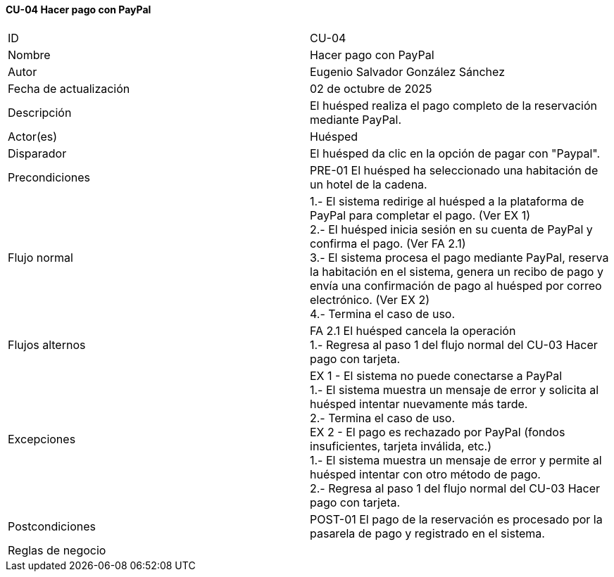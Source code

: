 ==== CU-04 Hacer pago con PayPal

|===
| ID | CU-04
| Nombre | Hacer pago con PayPal
| Autor | Eugenio Salvador González Sánchez
| Fecha de actualización | 02 de octubre de 2025
| Descripción | El huésped realiza el pago completo de la reservación mediante PayPal.
| Actor(es) | Huésped
| Disparador | El huésped da clic en la opción de pagar con "Paypal".
| Precondiciones | PRE-01 El huésped ha seleccionado una habitación de un hotel de la cadena.
| Flujo normal |
1.- El sistema redirige al huésped a la plataforma de PayPal para completar el pago. (Ver EX 1) +
2.- El huésped inicia sesión en su cuenta de PayPal y confirma el pago. (Ver FA 2.1) +
3.- El sistema procesa el pago mediante PayPal, reserva la habitación en el sistema, genera un recibo de pago y envía una confirmación de pago al huésped por correo electrónico. (Ver EX 2) +
4.- Termina el caso de uso. +
| Flujos alternos |
FA 2.1 El huésped cancela la operación +
1.- Regresa al paso 1 del flujo normal del CU-03 Hacer pago con tarjeta.
| Excepciones |
EX 1 - El sistema no puede conectarse a PayPal +
1.- El sistema muestra un mensaje de error y solicita al huésped intentar nuevamente más tarde. +
2.- Termina el caso de uso. +
EX 2 - El pago es rechazado por PayPal (fondos insuficientes, tarjeta inválida, etc.) +
1.- El sistema muestra un mensaje de error y permite al huésped intentar con otro método de pago. +
2.- Regresa al paso 1 del flujo normal del CU-03 Hacer pago con tarjeta.
| Postcondiciones | POST-01 El pago de la reservación es procesado por la pasarela de pago y registrado en el sistema.
| Reglas de negocio |
|===
